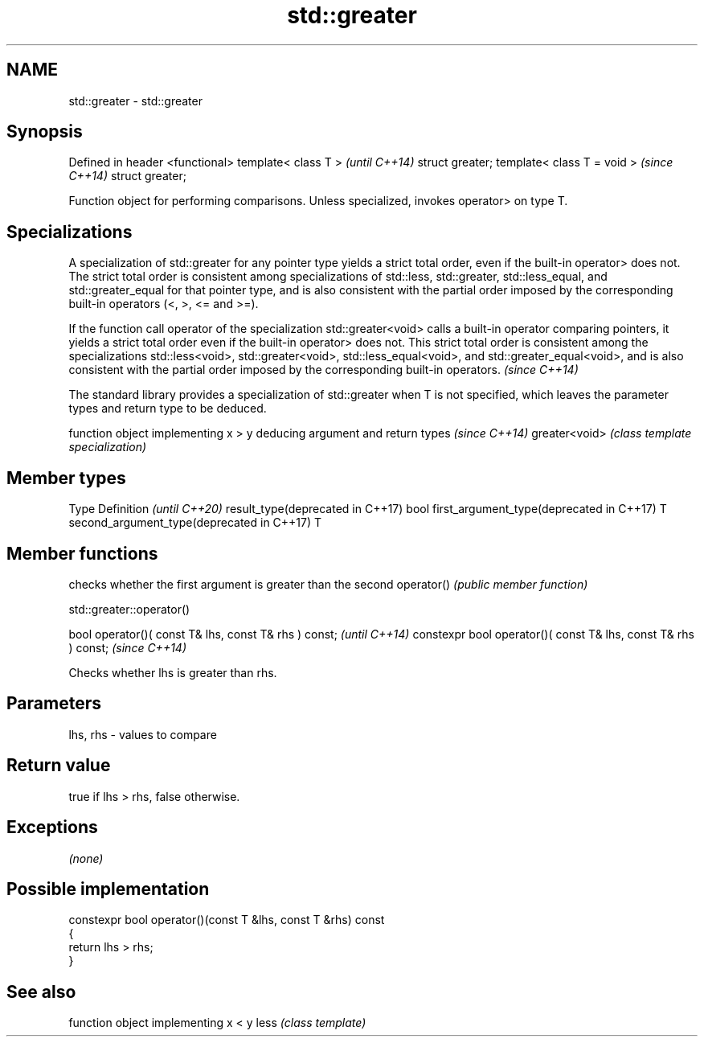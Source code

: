 .TH std::greater 3 "2020.03.24" "http://cppreference.com" "C++ Standard Libary"
.SH NAME
std::greater \- std::greater

.SH Synopsis

Defined in header <functional>
template< class T >             \fI(until C++14)\fP
struct greater;
template< class T = void >      \fI(since C++14)\fP
struct greater;

Function object for performing comparisons. Unless specialized, invokes operator> on type T.

.SH Specializations

A specialization of std::greater for any pointer type yields a strict total order, even if the built-in operator> does not. The strict total order is consistent among specializations of std::less, std::greater, std::less_equal, and std::greater_equal for that pointer type, and is also consistent with the partial order imposed by the corresponding built-in operators (<, >, <= and >=).

If the function call operator of the specialization std::greater<void> calls a built-in operator comparing pointers, it yields a strict total order even if the built-in operator> does not. This strict total order is consistent among the specializations std::less<void>, std::greater<void>, std::less_equal<void>, and std::greater_equal<void>, and is also consistent with the partial order imposed by the corresponding built-in operators. \fI(since C++14)\fP


The standard library provides a specialization of std::greater when T is not specified, which leaves the parameter types and return type to be deduced.

              function object implementing x > y deducing argument and return types                                                                     \fI(since C++14)\fP
greater<void> \fI(class template specialization)\fP




.SH Member types


Type                                      Definition \fI(until C++20)\fP
result_type(deprecated in C++17)          bool
first_argument_type(deprecated in C++17)  T
second_argument_type(deprecated in C++17) T



.SH Member functions


           checks whether the first argument is greater than the second
operator() \fI(public member function)\fP



 std::greater::operator()


bool operator()( const T& lhs, const T& rhs ) const;            \fI(until C++14)\fP
constexpr bool operator()( const T& lhs, const T& rhs ) const;  \fI(since C++14)\fP

Checks whether lhs is greater than rhs.

.SH Parameters


lhs, rhs - values to compare


.SH Return value

true if lhs > rhs, false otherwise.

.SH Exceptions

\fI(none)\fP

.SH Possible implementation



  constexpr bool operator()(const T &lhs, const T &rhs) const
  {
      return lhs > rhs;
  }



.SH See also


     function object implementing x < y
less \fI(class template)\fP





